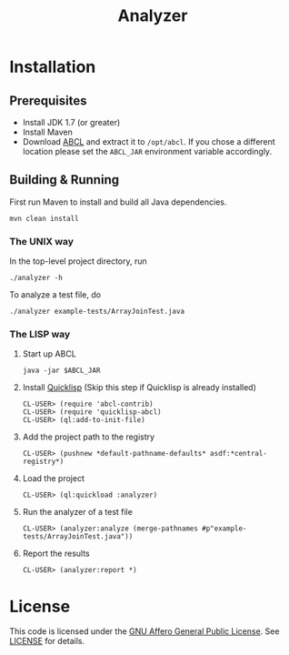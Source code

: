 #+title: Analyzer

* Installation
** Prerequisites 

- Install JDK 1.7 (or greater)
- Install Maven
- Download [[http://abcl.org/][ABCL]] and extract it to =/opt/abcl=. If you chose a different location please set the =ABCL_JAR=
  environment variable accordingly.

** Building & Running

First run Maven to install and build all Java dependencies.

: mvn clean install

*** The UNIX way

In the top-level project directory, run

: ./analyzer -h

To analyze a test file, do

: ./analyzer example-tests/ArrayJoinTest.java

*** The LISP way

1. Start up ABCL
   : java -jar $ABCL_JAR
2. Install [[https://www.quicklisp.org/beta/][Quicklisp]] (Skip this step if Quicklisp is already installed)
   : CL-USER> (require 'abcl-contrib)
   : CL-USER> (require 'quicklisp-abcl)
   : CL-USER> (ql:add-to-init-file)
3. Add the project path to the registry
   : CL-USER> (pushnew *default-pathname-defaults* asdf:*central-registry*)
4. Load the project
   : CL-USER> (ql:quickload :analyzer)
5. Run the analyzer of a test file
   : CL-USER> (analyzer:analyze (merge-pathnames #p"example-tests/ArrayJoinTest.java"))
6. Report the results
   : CL-USER> (analyzer:report *)

* License 

This code is licensed under the [[https://www.gnu.org/licenses/agpl.html][GNU Affero General Public License]]. See [[file:LICENSE][LICENSE]] for details.



